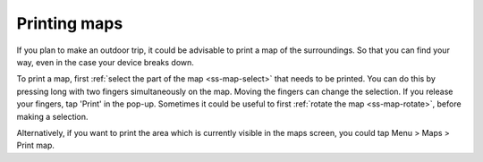 .. _ss-map-print:

Printing maps
=============

If you plan to make an outdoor trip, it could be advisable to print a map of the surroundings. So that you can find your way, even in the case your device breaks down.

To print a map, first :ref:`select the part of the map <ss-map-select>` that needs to be printed. You can do this by pressing long with two fingers simultaneously on the map.
Moving the fingers can change the selection. If you release your fingers, tap 'Print' in the pop-up. Sometimes it could be useful to first :ref:`rotate the map <ss-map-rotate>`, before making a selection.

Alternatively, if you want to print the area which is currently visible in the maps screen, you could tap Menu > Maps > Print map.
